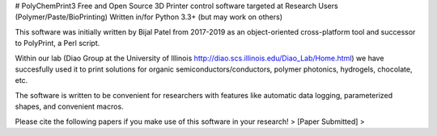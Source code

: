 # PolyChemPrint3
Free and Open Source 3D Printer control software targeted at 
Research Users (Polymer/Paste/BioPrinting)
Written in/for Python 3.3+ (but may work on others)

This software was initially written by Bijal Patel from 2017-2019 as 
an object-oriented cross-platform tool and successor to 
PolyPrint, a Perl script.

Within our lab (Diao Group at the University of Illinois 
http://diao.scs.illinois.edu/Diao_Lab/Home.html) 
we have succesfully used it to print solutions for organic 
semiconductors/conductors, polymer photonics, hydrogels, chocolate, etc. 

The software is written to be convenient for researchers with 
features like automatic data logging, parameterized shapes, and 
convenient macros.

Please cite the following papers if you make use of this software 
in your research!
> [Paper Submitted]
> 
